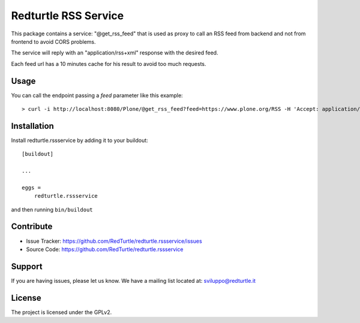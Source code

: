 .. This README is meant for consumption by humans and pypi. Pypi can render rst files so please do not use Sphinx features.
   If you want to learn more about writing documentation, please check out: http://docs.plone.org/about/documentation_styleguide.html
   This text does not appear on pypi or github. It is a comment.

=====================
Redturtle RSS Service
=====================

.. image:: https://travis-ci.com/collective/collective.volto.cookieconsent.svg?branch=master
    :target: https://travis-ci.com/collective/collective.volto.cookieconsent

This package contains a service: "@get_rss_feed" that is used as proxy to call an
RSS feed from backend and not from frontend to avoid CORS problems.

The service will reply with an "application/rss+xml" response with the desired feed.

Each feed url has a 10 minutes cache for his result to avoid too much requests.

Usage
-----

You can call the endpoint passing a *feed* parameter like this example::

    > curl -i http://localhost:8080/Plone/@get_rss_feed?feed=https://www.plone.org/RSS -H 'Accept: application/json'


Installation
------------

Install redturtle.rssservice by adding it to your buildout::

    [buildout]

    ...

    eggs =
        redturtle.rssservice


and then running ``bin/buildout``


Contribute
----------

- Issue Tracker: https://github.com/RedTurtle/redturtle.rssservice/issues
- Source Code: https://github.com/RedTurtle/redturtle.rssservice


Support
-------

If you are having issues, please let us know.
We have a mailing list located at: sviluppo@redturtle.it


License
-------

The project is licensed under the GPLv2.
